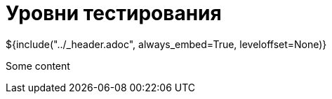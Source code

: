 :stylesheet: ../styles.css
= Уровни тестирования

${include("../_header.adoc", always_embed=True, leveloffset=None)}

Some content